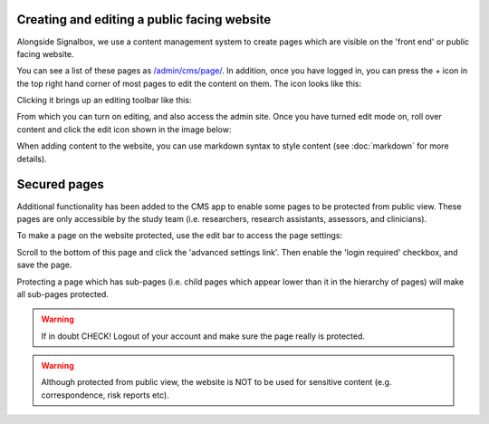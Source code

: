 Creating and editing a public facing website
=============================================

Alongside Signalbox, we use a content management system to create pages which are visible on the 'front end' or public facing website.

You can see a list of these pages as `</admin/cms/page/>`_. In addition, once you have logged in, you can press the + icon in the top right hand corner of most pages to edit the content on them. The icon looks like this:

.. image:: /images/edit_button.png


Clicking it brings up an editing toolbar like this:

.. image:: /images/editbar.png

From which you can turn on editing, and also access the admin site. Once you have turned edit mode on, roll over content and click the edit icon shown in the image below:

.. image:: /images/placeholder1.png

When adding content to the website, you can use markdown syntax to style content (see :doc:`markdown` for more details).



Secured pages
=============

Additional functionality has been added to the CMS app to enable some pages to be protected from public view. These pages are only accessible by the study team (i.e. researchers, research assistants, assessors, and clinicians).

To make a page on the website protected, use the edit bar to access the page settings:

.. image:: /images/pagesets.png

Scroll to the bottom of this page and click the 'advanced settings link'. Then enable the 'login required' checkbox, and save the page.

.. image:: /images/protectedpage.png

Protecting a page which has sub-pages (i.e. child pages which appear lower than it in the hierarchy of pages) will make all sub-pages protected.

.. warning:: If in doubt CHECK! Logout of your account and make sure the page really is protected.

.. warning:: Although protected from public view, the website is NOT to be used for sensitive content (e.g. correspondence, risk reports etc).
